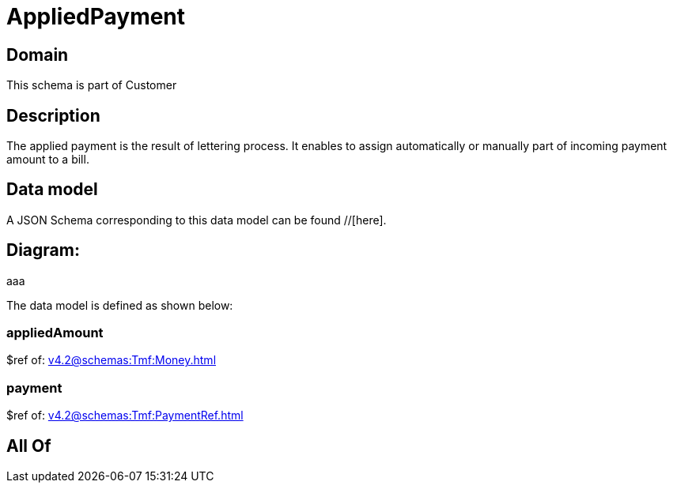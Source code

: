 = AppliedPayment

[#domain]
== Domain

This schema is part of Customer

[#description]
== Description
The applied payment is the result of lettering process. It enables to assign automatically or manually part of incoming payment amount to a bill.


[#data_model]
== Data model

A JSON Schema corresponding to this data model can be found //[here].

== Diagram:
aaa

The data model is defined as shown below:


=== appliedAmount
$ref of: xref:v4.2@schemas:Tmf:Money.adoc[]


=== payment
$ref of: xref:v4.2@schemas:Tmf:PaymentRef.adoc[]


[#all_of]
== All Of

